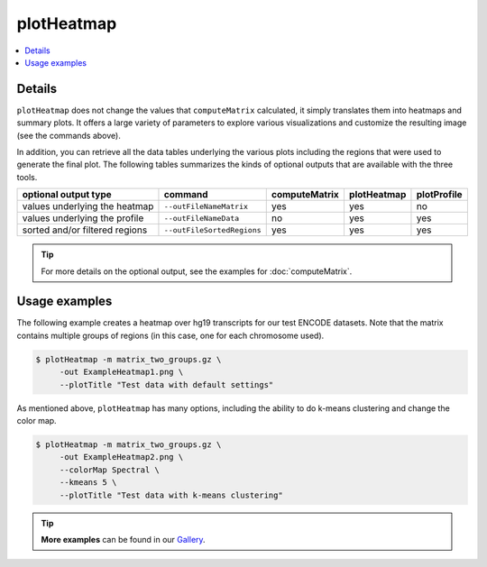 plotHeatmap
===========

.. contents:: 
    :local:

.. argparse::
   :ref: deeptools.plotHeatmap.parse_arguments
   :prog: plotHeatmap


Details
^^^^^^^^

``plotHeatmap`` does not change the values that ``computeMatrix`` calculated, it simply translates them into heatmaps and summary plots.
It offers a large variety of parameters to explore various visualizations and customize the resulting image (see the commands above).

In addition, you can retrieve all the data tables underlying the various plots including the regions that were used to generate the final plot. 
The following tables summarizes the kinds of optional outputs that are available with the three tools.


+-----------------------------------+--------------------------------+-------------------+-----------------+-----------------+
|  **optional output type**         | **command**                    | **computeMatrix** | **plotHeatmap** | **plotProfile** |
+-----------------------------------+--------------------------------+-------------------+-----------------+-----------------+
| values underlying the heatmap     | ``--outFileNameMatrix``        | yes               | yes             | no              |
+-----------------------------------+--------------------------------+-------------------+-----------------+-----------------+
| values underlying the profile     | ``--outFileNameData``          | no                | yes             | yes             |
+-----------------------------------+--------------------------------+-------------------+-----------------+-----------------+
| sorted and/or filtered regions    | ``--outFileSortedRegions``     | yes               | yes             | yes             |
+-----------------------------------+--------------------------------+-------------------+-----------------+-----------------+

.. tip:: For more details on the optional output, see the examples for :doc:`computeMatrix`.


Usage examples
^^^^^^^^^^^^^^

The following example creates a heatmap over hg19 transcripts for our test ENCODE datasets. Note that the matrix contains multiple groups of regions (in this case, one for each chromosome used).

.. code:: bash

   $ plotHeatmap -m matrix_two_groups.gz \
        -out ExampleHeatmap1.png \
        --plotTitle "Test data with default settings"

.. image:: ../../images/test_plots/ExampleHeatmap1.png

As mentioned above, ``plotHeatmap`` has many options, including the ability to do k-means clustering and change the color map.

.. code:: bash

   $ plotHeatmap -m matrix_two_groups.gz \
        -out ExampleHeatmap2.png \
        --colorMap Spectral \
        --kmeans 5 \
        --plotTitle "Test data with k-means clustering"

.. image:: ../../images/test_plots/ExampleHeatmap2.png

.. tip:: **More examples** can be found in our `Gallery <http://deeptools.readthedocs.org/en/latest/content/example_gallery.html#normalized-chip-seq-signals-and-peak-regions>`_.

